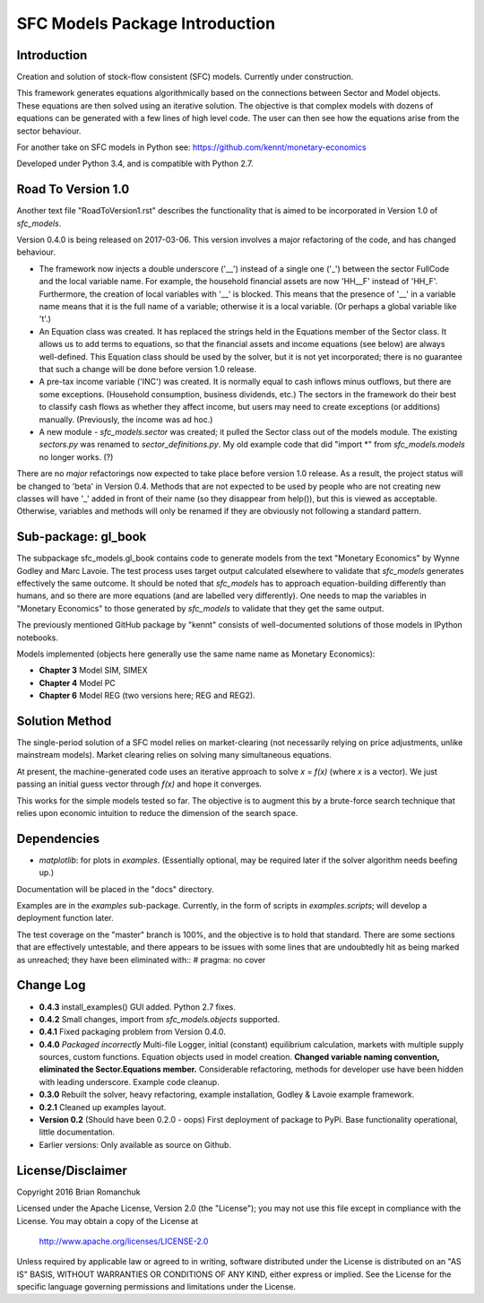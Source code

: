 SFC Models Package Introduction
===============================

Introduction
------------

Creation and solution of stock-flow consistent (SFC) models. Currently under construction.

This framework generates equations algorithmically based on the connections between Sector and
Model objects. These equations are then solved using an iterative solution. The objective is that
complex models with dozens of equations can be generated with a few lines of high level code. The
user can then see how the equations arise from the sector behaviour.

For another take on SFC models in Python see: https://github.com/kennt/monetary-economics

Developed under Python 3.4, and is compatible with Python 2.7.

Road To Version 1.0
-------------------

Another text file "RoadToVersion1.rst" describes the functionality that is aimed to be
incorporated in Version 1.0 of *sfc_models*.

Version 0.4.0 is being released on 2017-03-06. This version
involves a major refactoring of the code, and has changed behaviour.

- The framework now injects a double underscore ('__') instead of a single one ('_') between
  the sector FullCode and the local variable name. For example, the household financial assets
  are now 'HH__F' instead of 'HH_F'. Furthermore, the creation of local variables with '__' is
  blocked. This means that the presence of '__' in a variable name means that it is the full name
  of a variable; otherwise it is a local variable. (Or perhaps a global variable like 't'.)
- An Equation class was created. It has replaced the strings held in the Equations member of
  the Sector class. It allows us to add terms to equations, so that the financial assets and
  income equations (see below) are always well-defined. This Equation class should be used by
  the solver, but it is not yet incorporated; there is no guarantee that such a change will be
  done before version 1.0 release.
- A pre-tax income variable ('INC') was created. It is normally equal to cash inflows minus
  outflows, but there are some exceptions. (Household consumption, business dividends, etc.)
  The sectors in the framework do their best to classify cash flows as whether they affect income,
  but users may need to create exceptions (or additions) manually. (Previously, the income was
  ad hoc.)
- A new module - *sfc_models.sector* was created; it pulled the Sector class out of the models
  module. The existing *sectors.py* was renamed to *sector_definitions.py*. My old
  example code that did "import \*" from *sfc_models.models* no longer works. (?)

There are no *major* refactorings now expected to take place before version 1.0 release. As a result,
the project status will be changed to 'beta' in Version 0.4. Methods that are not expected to be
used by people who are not creating new classes will have '_' added in front of their name (so they
disappear from help()), but this is viewed as acceptable. Otherwise, variables and methods will
only be renamed if they are obviously not following a standard pattern.

Sub-package: gl_book
--------------------

The subpackage sfc_models.gl_book contains code to generate models from the text "Monetary Economics"
by Wynne Godley and Marc Lavoie. The test process uses target output calculated elsewhere to
validate that *sfc_models* generates effectively the same outcome. It should be noted that
*sfc_models* has to approach equation-building differently than humans, and so there are more
equations (and are labelled very differently). One needs to map the variables in "Monetary Economics"
to those generated by *sfc_models* to validate that they get the same output.

The previously mentioned GitHub package by "kennt" consists of well-documented solutions of those models in IPython
notebooks.

Models implemented (objects here generally use the same name name as Monetary Economics):

- **Chapter 3** Model SIM, SIMEX
- **Chapter 4** Model PC
- **Chapter 6** Model REG (two versions here; REG and REG2).

Solution Method
---------------

The single-period solution of a SFC model relies on market-clearing (not necessarily relying on price adjustments,
unlike mainstream models). Market clearing relies on solving many simultaneous equations.

At present, the machine-generated code uses an iterative approach to solve *x = f(x)* (where *x* is a vector).
We just passing an initial guess vector through *f(x)* and hope it converges.

This works for the simple models tested so far. The objective is to augment this by a brute-force search technique that
relies upon economic intuition to reduce the dimension of the search space.

Dependencies
------------
- *matplotlib*: for plots in *examples*. (Essentially optional, may be required later
  if the solver algorithm needs beefing up.)

Documentation will be placed in the "docs" directory.

Examples are in the *examples* sub-package. Currently, in the form of scripts in *examples.scripts*; will develop a
deployment function later.

The test coverage on the "master" branch is 100%, and the objective is to hold that standard. There are some
sections that are effectively untestable, and there appears to be issues with some lines that are undoubtedly hit
as being marked as unreached; they have been eliminated with::
#  pragma: no cover

Change Log
----------

- **0.4.3** install_examples() GUI added. Python 2.7 fixes.
- **0.4.2** Small changes, import from *sfc_models.objects* supported.
- **0.4.1** Fixed packaging problem from Version 0.4.0.
- **0.4.0** *Packaged incorrectly* Multi-file Logger, initial (constant) equilibrium calculation, markets
  with multiple supply sources, custom functions. Equation objects used in model creation.
  **Changed variable naming convention, eliminated the Sector.Equations member.** Considerable
  refactoring, methods for developer use have been hidden with leading underscore. Example code
  cleanup.
- **0.3.0** Rebuilt the solver, heavy refactoring, example installation, Godley & Lavoie example framework.
- **0.2.1** Cleaned up examples layout.
- **Version 0.2**  (Should have been 0.2.0 - oops)
  First deployment of package to PyPi. Base functionality operational, little documentation.
- Earlier versions: Only available as source on Github.


License/Disclaimer
------------------

Copyright 2016 Brian Romanchuk

Licensed under the Apache License, Version 2.0 (the "License");
you may not use this file except in compliance with the License.
You may obtain a copy of the License at

    http://www.apache.org/licenses/LICENSE-2.0

Unless required by applicable law or agreed to in writing, software
distributed under the License is distributed on an "AS IS" BASIS,
WITHOUT WARRANTIES OR CONDITIONS OF ANY KIND, either express or implied.
See the License for the specific language governing permissions and
limitations under the License.